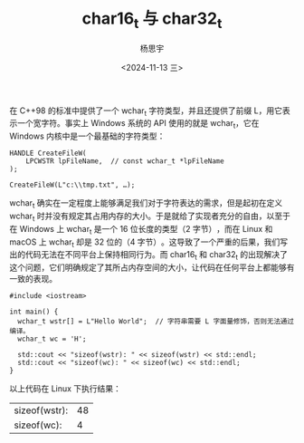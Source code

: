 #+TITLE: char16_t 与 char32_t
#+DATE: <2024-11-13 三>
#+AUTHOR: 杨思宇

在 C++98 的标准中提供了一个 wchar_t 字符类型，并且还提供了前缀 L，用它表示一个宽字符。事实上 Windows 系统的 API 使用的就是 wchar_t，它在 Windows 内核中是一个最基础的字符类型：
#+BEGIN_SRC C++
  HANDLE CreateFileW(
      LPCWSTR lpFileName,  // const wchar_t *lpFileName
  );

  CreateFileW(L"c:\\tmp.txt", …);
#+END_SRC

wchar_t 确实在一定程度上能够满足我们对于字符表达的需求，但是起初在定义 wchar_t 时并没有规定其占用内存的大小。于是就给了实现者充分的自由，以至于在 Windows 上 wchar_t 是一个 16 位长度的类型（2 字节）​，而在 Linux 和 macOS 上 wchar_t 却是 32 位的（4 字节）​。这导致了一个严重的后果，我们写出的代码无法在不同平台上保持相同行为。而 char16_t 和 char32_t 的出现解决了这个问题，它们明确规定了其所占内存空间的大小，让代码在任何平台上都能够有一致的表现。
#+BEGIN_SRC C++
  #include <iostream>

  int main() {
    wchar_t wstr[] = L"Hello World";  // 字符串需要 L 字面量修饰，否则无法通过编译。
    wchar_t wc = 'H';

    std::cout << "sizeof(wstr): " << sizeof(wstr) << std::endl;
    std::cout << "sizeof(wc): " << sizeof(wc) << std::endl;
  }
#+END_SRC

以上代码在 Linux 下执行结果：
#+RESULTS:
| sizeof(wstr): | 48 |
| sizeof(wc):   |  4 |

